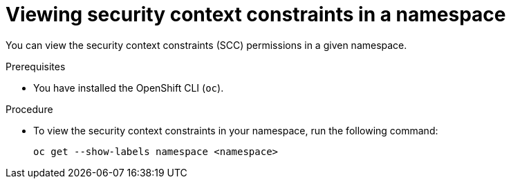 // Module included in the following assemblies:
//
// * microshift_running_apps/microshift-authentication.adoc

:_mod-docs-content-type: PROCEDURE
[id="microshift-viewing-security-context_{context}"]
= Viewing security context constraints in a namespace

You can view the security context constraints (SCC) permissions in a given namespace.

.Prerequisites

* You have installed the OpenShift CLI (`oc`).

.Procedure

* To view the security context constraints in your namespace, run the following command:
+
[source,terminal]
----
oc get --show-labels namespace <namespace>
----
